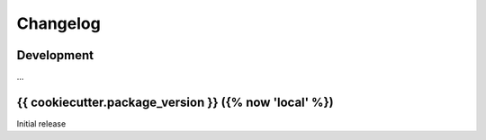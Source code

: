 Changelog
=========

Development
-----------

...

{{ cookiecutter.package_version }} ({% now 'local' %})
------------------------------------------------------

Initial release
